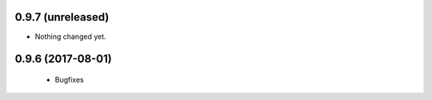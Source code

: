 0.9.7 (unreleased)
------------------

- Nothing changed yet.


0.9.6 (2017-08-01)
------------------

 - Bugfixes